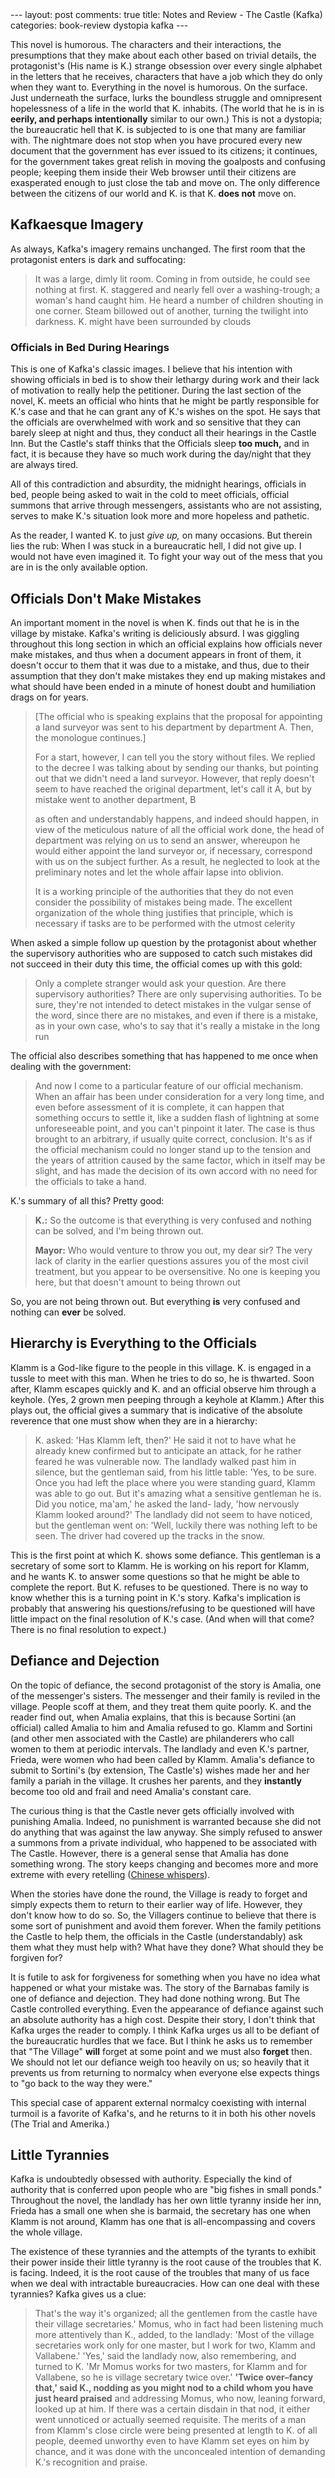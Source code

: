 #+OPTIONS: author:nil toc:nil ^:nil

#+begin_export html
---
layout: post
comments: true
title: Notes and Review - The Castle (Kafka)
categories: book-review dystopia kafka
---
#+end_export

This novel is humorous. The characters and their interactions, the presumptions that they make about
each other based on trivial details, the protagonist's (His name is K.) strange obsession over every
single alphabet in the letters that he receives, characters that have a job which they do only when
they want to. Everything in the novel is humorous. On the surface. Just underneath the surface,
lurks the boundless struggle and omnipresent hopelessness of a life in the world that
K. inhabits. (The world that he is in is *eerily, and perhaps intentionally* similar to our own.)
This is not a dystopia; the bureaucratic hell that K. is subjected to is one that many are familiar
with. The nightmare does not stop when you have procured every new document that the government has
ever issued to its citizens; it continues, for the government takes great relish in moving the
goalposts and confusing people; keeping them inside their Web browser until their citizens are
exasperated enough to just close the tab and move on. The only difference between the citizens of
our world and K. is that K. *does not* move on.

#+begin_export html
<!--more-->
#+end_export

** Kafkaesque Imagery

As always, Kafka's imagery remains unchanged. The first room that the protagonist enters is dark and
suffocating:

#+begin_quote
It was a large, dimly lit room. Coming in from outside, he could see nothing at first. K. staggered and nearly fell
over a washing-trough; a woman's hand caught him. He heard a number of children shouting in one corner.
Steam billowed out of another, turning the twilight into darkness. K. might have been surrounded by clouds
#+end_quote

*** Officials in Bed During Hearings

This is one of Kafka's classic images. I believe that his intention with showing officials in bed is
to show their lethargy during work and their lack of motivation to really help the
petitioner. During the last section of the novel, K. meets an official who hints that he might be
partly responsible for K.'s case and that he can grant any of K.'s wishes on the spot. He says that
the officials are overwhelmed with work and so sensitive that they can barely sleep at night and
thus, they conduct all their hearings in the Castle Inn. But the Castle's staff thinks that the
Officials sleep *too much,* and in fact, it is because they have so much work during the day/night
that they are always tired.

All of this contradiction and absurdity, the midnight hearings, officials in bed, people being asked
to wait in the cold to meet officials, official summons that arrive through messengers, assistants
who are not assisting, serves to make K.'s situation look more and more hopeless and
pathetic.

As the reader, I wanted K. to just /give up,/ on many occasions. But therein lies the rub: When I
was stuck in a bureaucratic hell, I did not give up. I would not have even imagined it. To fight
your way out of the mess that you are in is the only available option.

** Officials Don't Make Mistakes

An important moment in the novel is when K. finds out that he is in the village by mistake. Kafka's
writing is deliciously absurd. I was giggling throughout this long section in which an official
explains how officials never make mistakes, and thus when a document appears in front of them, it
doesn't occur to them that it was due to a mistake, and thus, due to their assumption that they
don't make mistakes they end up making mistakes and what should have been ended in a minute of
honest doubt and humiliation drags on for years.

#+begin_quote
[The official who is speaking explains that the proposal for appointing a land surveyor was sent to
his department by department A. Then, the monologue continues.]

For a start, however, I can tell you the story without files. We replied to the decree I was talking
about by sending our thanks, but pointing out that we didn't need a land surveyor. However, that
reply doesn't seem to have reached the original department, let's call it A, but by mistake went to
another department, B

as often and understandably happens, and indeed should happen, in view of the meticulous nature of
all the official work done, the head of department was relying on us to send an answer, whereupon he
would either appoint the land surveyor or, if necessary, correspond with us on the subject
further. As a result, he neglected to look at the preliminary notes and let the whole affair lapse
into oblivion.

It is a working principle of the authorities that they do not even consider the possibility of
mistakes being made.  The excellent organization of the whole thing justifies that principle, which
is necessary if tasks are to be performed with the utmost celerity
#+end_quote

When asked a simple follow up question by the protagonist about whether the supervisory authorities
who are supposed to catch such mistakes did not succeed in their duty this time, the official comes
up with this gold:

#+begin_quote
Only a complete stranger would ask your question. Are there supervisory authorities? There are only supervising
authorities. To be sure, they're not intended to detect mistakes in the vulgar sense of the word, since there are no
mistakes, and even if there is a mistake, as in your own case, who's to say that it's really a mistake in the long
run
#+end_quote

The official also describes something that has happened to me once when dealing with the government:

#+begin_quote
And now I come to a particular feature of our official mechanism. When an affair has been under
consideration for a very long time, and even before assessment of it is complete, it can happen that
something occurs to settle it, like a sudden flash of lightning at some unforeseeable point, and you
can't pinpoint it later. The case is thus brought to an arbitrary, if usually quite correct,
conclusion. It's as if the official mechanism could no longer stand up to the tension and the years
of attrition caused by the same factor, which in itself may be slight, and has made the decision of
its own accord with no need for the officials to take a hand.
#+end_quote

K.'s summary of all this? Pretty good:

#+begin_quote
*K.:* So the outcome is that everything is very confused and nothing can be solved, and I'm being
thrown out.

*Mayor:* Who would venture to throw you out, my dear sir? The very lack of clarity in the earlier
questions assures you of the most civil treatment, but you appear to be oversensitive. No one is
keeping you here, but that doesn't amount to being thrown out
#+end_quote

So, you are not being thrown out. But everything *is* very confused and nothing can *ever* be solved.

** Hierarchy is Everything to the Officials

Klamm is a God-like figure to the people in this village. K. is engaged in a tussle to meet with
this man. When he tries to do so, he is thwarted. Soon after, Klamm escapes quickly and K. and an
official observe him through a keyhole. (Yes, 2 grown men peeping through a keyhole at Klamm.) After
this plays out, the official gives a summary that is indicative of the absolute reverence that one
must show when they are in a hierarchy:

#+begin_quote
K. asked: 'Has Klamm left, then?' He said it not to have what he already knew confirmed but to anticipate an
attack, for he rather feared he was vulnerable now. The landlady walked past him in silence, but the gentleman
said, from his little table: 'Yes, to be sure. Once you had left the place where you were standing guard, Klamm
was able to go out. But it's amazing what a sensitive gentleman he is. Did you notice, ma'am,' he asked the land-
lady, 'how nervously Klamm looked around?' The landlady did not seem to have noticed, but the gentleman
went on: 'Well, luckily there was nothing left to be seen. The driver had covered up the tracks in the snow.
#+end_quote

This is the first point at which K. shows some defiance.  This gentleman is a secretary of some sort
to Klamm. He is working on his report for Klamm, and he wants K. to answer some questions so that he
might be able to complete the report. But K. refuses to be questioned. There is no way to know
whether this is a turning point in K.'s story. Kafka's implication is probably that answering his
questions/refusing to be questioned will have little impact on the final resolution of K.'s
case. (And when will that come? There is no final resolution to expect.)

** Defiance and Dejection

On the topic of defiance, the second protagonist of the story is Amalia, one of the messenger's
sisters. The messenger and their family is reviled in the village. People scoff at them, and they
treat them quite poorly. K. and the reader find out, when Amalia explains, that this is because
Sortini (an official) called Amalia to him and Amalia refused to go. Klamm and Sortini (and other
men associated with the Castle) are philanderers who call women to them at periodic intervals. The
landlady and even K.'s partner, Frieda, were women who had been called by Klamm. Amalia's defiance
to submit to Sortini's (by extension, The Castle's) wishes made her and her family a pariah in the
village. It crushes her parents, and they *instantly* become too old and frail and need Amalia's
constant care.

The curious thing is that the Castle never gets officially involved with punishing Amalia. Indeed,
no punishment is warranted because she did not do anything that was against the law anyway. She
simply refused to answer a summons from a private individual, who happened to be associated with The
Castle. However, there is a general sense that Amalia has done something wrong. The story keeps
changing and becomes more and more extreme with every retelling ([[https://en.wikipedia.org/wiki/Chinese_whispers][Chinese whispers]]).

When the stories have done the round, the Village is ready to forget and simply expects them to
return to their earlier way of life. However, they don't know how to do so. So, the Villagers
continue to believe that there is some sort of punishment and avoid them forever. When the family
petitions the Castle to help them, the officials in the Castle (understandably) ask them what they
must help with? What have they done? What should they be forgiven for?

It is futile to ask for forgiveness for something when you have no idea what happened or what your
mistake was. The story of the Barnabas family is one of defiance and dejection. They had done
nothing wrong. But The Castle controlled everything. Even the appearance of defiance against such an
absolute authority has a high cost. Despite their story, I don't think that Kafka urges the reader
to comply. I think Kafka urges us all to be defiant of the bureaucratic hurdles that we face. But I
think he asks us to remember that "The Village" *will* forget at some point and we must also
*forget* then. We should not let our defiance weigh too heavily on us; so heavily that it prevents
us from returning to normalcy when everyone else expects things to "go back to the way they were."

This special case of apparent external normalcy coexisting with internal turmoil is a favorite of
Kafka's, and he returns to it in both his other novels (The Trial and Amerika.)

** Little Tyrannies

Kafka is undoubtedly obsessed with authority. Especially the kind of authority that is conferred
upon people who are "big fishes in small ponds." Throughout the novel, the landlady has her own
little tyranny inside her inn, Frieda has a small one when she is barmaid, the secretary has one
when Klamm is not around, Klamm has one that is all-encompassing and covers the whole village.

The existence of these tyrannies and the attempts of the tyrants to exhibit their power inside their
little tyranny is the root cause of the troubles that K. is facing. Indeed, it is the root cause of
the troubles that many of us face when we deal with intractable bureaucracies. How can one deal with
these tyrannies? Kafka gives us a clue:

#+begin_quote
That's the way it's organized; all the gentlemen from the castle have their village secretaries.'
Momus, who in fact had been listening much more attentively than K., added, to the landlady: 'Most
of the village secretaries work only for one master, but I work for two, Klamm and Vallabene.'
'Yes,' said the landlady now, also remembering, and turned to K. 'Mr Momus works for two masters,
for Klamm and for Vallabene, so he is village secretary twice over.' *'Twice over--fancy that,' said
K., nodding as you might nod to a child whom you have just heard praised* and addressing Momus, who
now, leaning forward, looked up at him. If there was a certain disdain in that nod, it either went
unnoticed or actually seemed requisite. The merits of a man from Klamm's close circle were being
presented at length to K. of all people, deemed unworthy even to have Klamm set eyes on him by
chance, and it was done with the unconcealed intention of demanding K.'s recognition and praise.
#+end_quote

Kafka indicates that we should ignore the empty boasting of tyrants and be defiant in our
demands. Things often resolve themselves, as the mayor explained earlier, and the resolution will
have absolutely no connection to your efforts to solve the problem or the tyrant's efforts to block
a resolution anyway.

** Chaos, Confusion, Mania

There are 2 particular scenes which are remarkable for the amount of chaos and confusion that is
conveyed in them:

1. K. and crew wake up in the morning in the school building: After having been appointed the school
   janitor, K. proceeds to sleep in the school building. When he wakes up in the morning, he sees
   himself surrounded by children waiting to enter the school building and jeering at them. Then,
   confusion ensues as they rush around to clean the school building and try to get the place in
   order. There is a huge cat that is bothering them. His assistants are creating their own chaos in
   parallel. Reading this scene really feels like the author is trying very hard to put us in a
   trance and convince us of the hopelessness of K.'s situation.
2. K. meets with Erlanger and the files are subsequently distributed to all the officials who are in
   the basement rooms at the Castle Inn. Once again, the situation is one of utter chaos and
   mania. Files are being passed around and kept at the doors of officials. When the files are kept,
   officials greedily grab them. They ring the bells to call /someone./ This exercise ends after a
   long description of the craziness that has ensued during a procedure that one would assume was
   mundane, especially since it was being done every morning. Nothing is mundane in Kafka's world.
